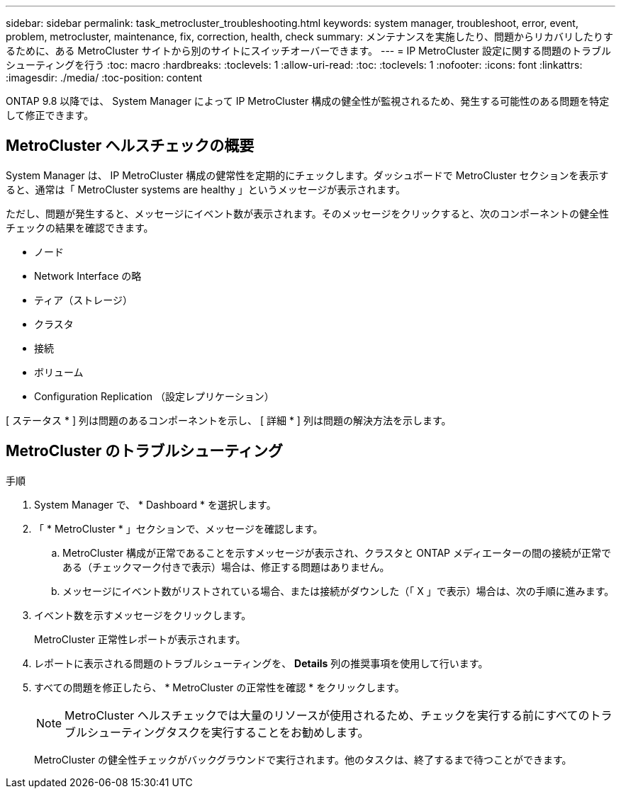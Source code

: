 ---
sidebar: sidebar 
permalink: task_metrocluster_troubleshooting.html 
keywords: system manager, troubleshoot, error, event, problem, metrocluster, maintenance, fix, correction, health, check 
summary: メンテナンスを実施したり、問題からリカバリしたりするために、ある MetroCluster サイトから別のサイトにスイッチオーバーできます。 
---
= IP MetroCluster 設定に関する問題のトラブルシューティングを行う
:toc: macro
:hardbreaks:
:toclevels: 1
:allow-uri-read: 
:toc: 
:toclevels: 1
:nofooter: 
:icons: font
:linkattrs: 
:imagesdir: ./media/
:toc-position: content


[role="lead"]
ONTAP 9.8 以降では、 System Manager によって IP MetroCluster 構成の健全性が監視されるため、発生する可能性のある問題を特定して修正できます。



== MetroCluster ヘルスチェックの概要

System Manager は、 IP MetroCluster 構成の健常性を定期的にチェックします。ダッシュボードで MetroCluster セクションを表示すると、通常は「 MetroCluster systems are healthy 」というメッセージが表示されます。

ただし、問題が発生すると、メッセージにイベント数が表示されます。そのメッセージをクリックすると、次のコンポーネントの健全性チェックの結果を確認できます。

* ノード
* Network Interface の略
* ティア（ストレージ）
* クラスタ
* 接続
* ボリューム
* Configuration Replication （設定レプリケーション）


[ ステータス * ] 列は問題のあるコンポーネントを示し、 [ 詳細 * ] 列は問題の解決方法を示します。



== MetroCluster のトラブルシューティング

.手順
. System Manager で、 * Dashboard * を選択します。
. 「 * MetroCluster * 」セクションで、メッセージを確認します。
+
.. MetroCluster 構成が正常であることを示すメッセージが表示され、クラスタと ONTAP メディエーターの間の接続が正常である（チェックマーク付きで表示）場合は、修正する問題はありません。
.. メッセージにイベント数がリストされている場合、または接続がダウンした（「 X 」で表示）場合は、次の手順に進みます。


. イベント数を示すメッセージをクリックします。
+
MetroCluster 正常性レポートが表示されます。

. レポートに表示される問題のトラブルシューティングを、 *Details* 列の推奨事項を使用して行います。
. すべての問題を修正したら、 * MetroCluster の正常性を確認 * をクリックします。
+

NOTE: MetroCluster ヘルスチェックでは大量のリソースが使用されるため、チェックを実行する前にすべてのトラブルシューティングタスクを実行することをお勧めします。

+
MetroCluster の健全性チェックがバックグラウンドで実行されます。他のタスクは、終了するまで待つことができます。


